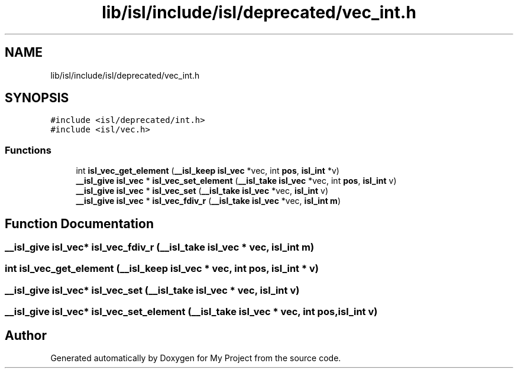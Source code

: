.TH "lib/isl/include/isl/deprecated/vec_int.h" 3 "Sun Jul 12 2020" "My Project" \" -*- nroff -*-
.ad l
.nh
.SH NAME
lib/isl/include/isl/deprecated/vec_int.h
.SH SYNOPSIS
.br
.PP
\fC#include <isl/deprecated/int\&.h>\fP
.br
\fC#include <isl/vec\&.h>\fP
.br

.SS "Functions"

.in +1c
.ti -1c
.RI "int \fBisl_vec_get_element\fP (\fB__isl_keep\fP \fBisl_vec\fP *vec, int \fBpos\fP, \fBisl_int\fP *v)"
.br
.ti -1c
.RI "\fB__isl_give\fP \fBisl_vec\fP * \fBisl_vec_set_element\fP (\fB__isl_take\fP \fBisl_vec\fP *vec, int \fBpos\fP, \fBisl_int\fP v)"
.br
.ti -1c
.RI "\fB__isl_give\fP \fBisl_vec\fP * \fBisl_vec_set\fP (\fB__isl_take\fP \fBisl_vec\fP *vec, \fBisl_int\fP v)"
.br
.ti -1c
.RI "\fB__isl_give\fP \fBisl_vec\fP * \fBisl_vec_fdiv_r\fP (\fB__isl_take\fP \fBisl_vec\fP *vec, \fBisl_int\fP \fBm\fP)"
.br
.in -1c
.SH "Function Documentation"
.PP 
.SS "\fB__isl_give\fP \fBisl_vec\fP* isl_vec_fdiv_r (\fB__isl_take\fP \fBisl_vec\fP * vec, \fBisl_int\fP m)"

.SS "int isl_vec_get_element (\fB__isl_keep\fP \fBisl_vec\fP * vec, int pos, \fBisl_int\fP * v)"

.SS "\fB__isl_give\fP \fBisl_vec\fP* isl_vec_set (\fB__isl_take\fP \fBisl_vec\fP * vec, \fBisl_int\fP v)"

.SS "\fB__isl_give\fP \fBisl_vec\fP* isl_vec_set_element (\fB__isl_take\fP \fBisl_vec\fP * vec, int pos, \fBisl_int\fP v)"

.SH "Author"
.PP 
Generated automatically by Doxygen for My Project from the source code\&.
